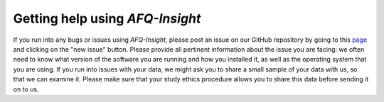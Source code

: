 ################################
Getting help using *AFQ-Insight*
################################

If you run into any bugs or issues using *AFQ-Insight*, please post an issue on
our GitHub repository by going to this `page
<https://github.com/richford/AFQ-Insight/issues>`_ and clicking on the "new
issue" button. Please provide all pertinent information about the issue you
are facing: we often need to know what version of the software you are
running and how you installed it, as well as the operating system that you
are using. If you run into issues with your data, we might ask you to share a
small sample of your data with us, so that we can examine it. Please make
sure that your study ethics procedure allows you to share this data before
sending it on to us.
